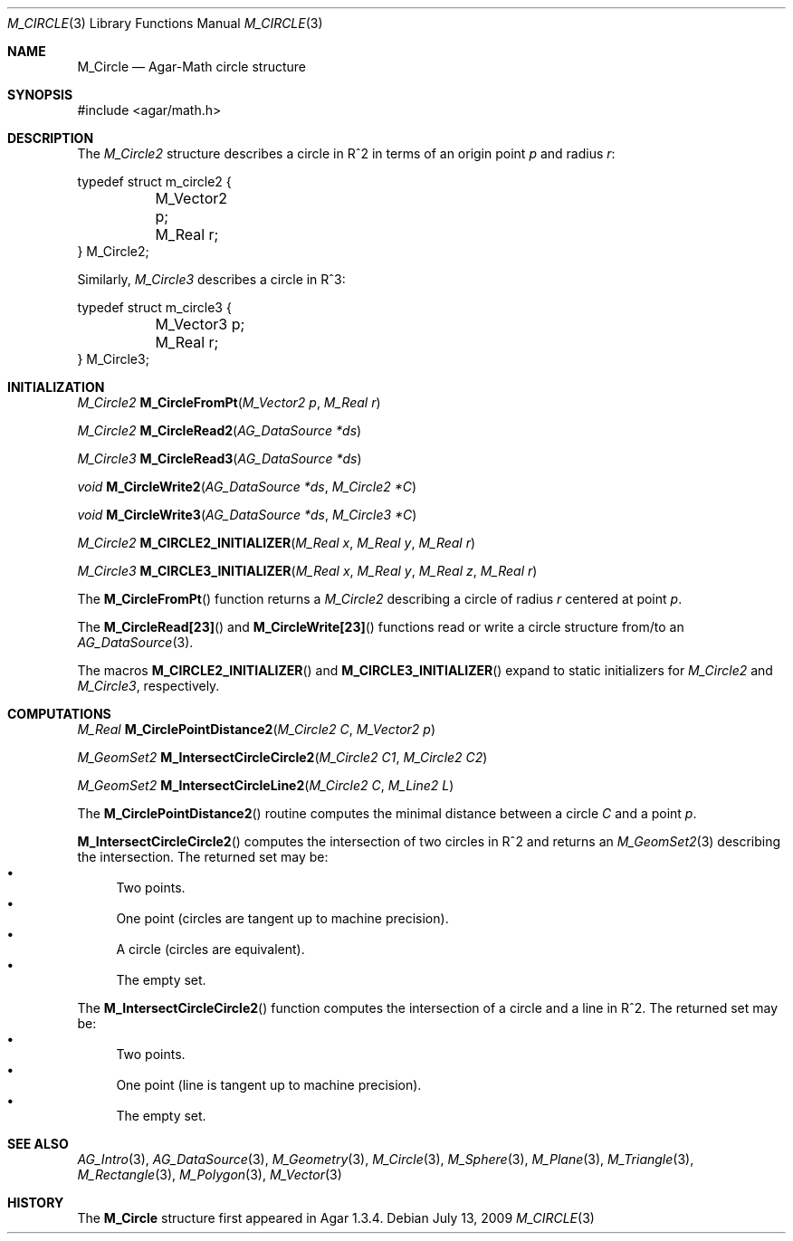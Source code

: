.\"
.\" Copyright (c) 2009-2011 Hypertriton, Inc. <http://hypertriton.com/>
.\"
.\" Redistribution and use in source and binary forms, with or without
.\" modification, are permitted provided that the following conditions
.\" are met:
.\" 1. Redistributions of source code must retain the above copyright
.\"    notice, this list of conditions and the following disclaimer.
.\" 2. Redistributions in binary form must reproduce the above copyright
.\"    notice, this list of conditions and the following disclaimer in the
.\"    documentation and/or other materials provided with the distribution.
.\" 
.\" THIS SOFTWARE IS PROVIDED BY THE AUTHOR ``AS IS'' AND ANY EXPRESS OR
.\" IMPLIED WARRANTIES, INCLUDING, BUT NOT LIMITED TO, THE IMPLIED
.\" WARRANTIES OF MERCHANTABILITY AND FITNESS FOR A PARTICULAR PURPOSE
.\" ARE DISCLAIMED. IN NO EVENT SHALL THE AUTHOR BE LIABLE FOR ANY DIRECT,
.\" INDIRECT, INCIDENTAL, SPECIAL, EXEMPLARY, OR CONSEQUENTIAL DAMAGES
.\" (INCLUDING BUT NOT LIMITED TO, PROCUREMENT OF SUBSTITUTE GOODS OR
.\" SERVICES; LOSS OF USE, DATA, OR PROFITS; OR BUSINESS INTERRUPTION)
.\" HOWEVER CAUSED AND ON ANY THEORY OF LIABILITY, WHETHER IN CONTRACT,
.\" STRICT LIABILITY, OR TORT (INCLUDING NEGLIGENCE OR OTHERWISE) ARISING
.\" IN ANY WAY OUT OF THE USE OF THIS SOFTWARE EVEN IF ADVISED OF THE
.\" POSSIBILITY OF SUCH DAMAGE.
.\"
.Dd July 13, 2009
.Dt M_CIRCLE 3
.Os
.ds vT Agar-Math API Reference
.ds oS Agar 1.3.4
.Sh NAME
.Nm M_Circle
.Nd Agar-Math circle structure
.Sh SYNOPSIS
.Bd -literal
#include <agar/math.h>
.Ed
.Sh DESCRIPTION
.\" MANLINK(M_Circle2)
.\" IMAGE(http://libagar.org/widgets/VG_Circle.png, "A circle")
The
.Ft M_Circle2
structure describes a circle in R^2 in terms of an origin point
.Va p
and radius
.Va r :
.Bd -literal
typedef struct m_circle2 {
	M_Vector2 p;
	M_Real r;
} M_Circle2;
.Ed
.\" MANLINK(M_Circle3)
.Pp
Similarly,
.Ft M_Circle3
describes a circle in R^3:
.Bd -literal
typedef struct m_circle3 {
	M_Vector3 p;
	M_Real r;
} M_Circle3;
.Ed
.Sh INITIALIZATION
.nr nS 1
.Ft M_Circle2
.Fn M_CircleFromPt "M_Vector2 p" "M_Real r"
.Pp
.Ft M_Circle2
.Fn M_CircleRead2 "AG_DataSource *ds"
.Pp
.Ft M_Circle3
.Fn M_CircleRead3 "AG_DataSource *ds"
.Pp
.Ft void
.Fn M_CircleWrite2 "AG_DataSource *ds" "M_Circle2 *C"
.Pp
.Ft void
.Fn M_CircleWrite3 "AG_DataSource *ds" "M_Circle3 *C"
.Pp
.Ft M_Circle2
.Fn M_CIRCLE2_INITIALIZER "M_Real x" "M_Real y" "M_Real r"
.Pp
.Ft M_Circle3
.Fn M_CIRCLE3_INITIALIZER "M_Real x" "M_Real y" "M_Real z" "M_Real r"
.Pp
.nr nS 0
The
.Fn M_CircleFromPt
function returns a
.Ft M_Circle2
describing a circle of radius
.Fa r
centered at point
.Ft p .
.Pp
The
.Fn M_CircleRead[23]
and
.Fn M_CircleWrite[23]
functions read or write a circle structure from/to an
.Xr AG_DataSource 3 .
.Pp
The macros
.Fn M_CIRCLE2_INITIALIZER
and
.Fn M_CIRCLE3_INITIALIZER
expand to static initializers for
.Ft M_Circle2
and
.Ft M_Circle3 ,
respectively.
.Sh COMPUTATIONS
.nr nS 1
.Ft M_Real
.Fn M_CirclePointDistance2 "M_Circle2 C" "M_Vector2 p"
.Pp
.Ft M_GeomSet2
.Fn M_IntersectCircleCircle2 "M_Circle2 C1" "M_Circle2 C2"
.Pp
.Ft M_GeomSet2
.Fn M_IntersectCircleLine2 "M_Circle2 C" "M_Line2 L"
.Pp
.nr nS 0
The
.Fn M_CirclePointDistance2
routine computes the minimal distance between a circle
.Fa C
and a point
.Fa p .
.Pp
.Fn M_IntersectCircleCircle2
computes the intersection of two circles in R^2 and returns an
.Xr M_GeomSet2 3
describing the intersection.
The returned set may be:
.Bl -bullet -compact
.It
Two points.
.It
One point (circles are tangent up to machine precision).
.It
A circle (circles are equivalent).
.It
The empty set.
.El
.Pp
The
.Fn M_IntersectCircleCircle2
function computes the intersection of a circle and a line in R^2.
The returned set may be:
.Bl -bullet -compact
.It
Two points.
.It
One point (line is tangent up to machine precision).
.It
The empty set.
.El
.Sh SEE ALSO
.Xr AG_Intro 3 ,
.Xr AG_DataSource 3 ,
.Xr M_Geometry 3 ,
.Xr M_Circle 3 ,
.Xr M_Sphere 3 ,
.Xr M_Plane 3 ,
.Xr M_Triangle 3 ,
.Xr M_Rectangle 3 ,
.Xr M_Polygon 3 ,
.Xr M_Vector 3
.Sh HISTORY
The
.Nm
structure first appeared in Agar 1.3.4.

